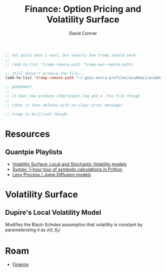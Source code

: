 :PROPERTIES:
:ID:       cfc50259-b12d-45d2-8693-5dd505a03096
:END:
#+TITLE:     Finance: Option Pricing and Volatility Surface
#+AUTHOR:    David Conner
#+EMAIL:     aionfork@gmail.com
#+DESCRIPTION: notes


#+begin_src emacs-lisp
;; not quite what i want, but exactly how tramp should work
;;
;; (add-to-list 'tramp-remote-path 'tramp-own-remote-path)

;; still doesn't produce the file...
(add-to-list 'tramp-remote-path "~/.guix-extra-profiles/academic/academic/bin")

;; goddammit.
;;
;; it does now produce /tmp/texput.log and a .tex file though
;;
;; (that it then deletes with no clear error message)

;; tramp is brilliant though
#+end_src


* Resources

** Quantpie Playlists

+ [[https://youtube.com/playlist?list=PLS3zAvd8OxexdeTQhhClK_jTGikAK0PJV][Volatility Surface: Local and Stochastic Volatility models]]
+ [[https://youtube.com/playlist?list=PLS3zAvd8OxewAal5pNbbLeRR4gMy8ip7N][Sympy: 1-hour tour of symbolic calculations in Python]]
+ [[https://youtube.com/playlist?list=PLS3zAvd8Oxezmx7IAg4RpBDItOdNb7q2h][Levy Process / Jump Diffusion models]]


* Volatility Surface

** Dupire's Local Volatility Model

Modifies the Black-Scholes assumption that volatility is constant by
parameterizing it as $\sigma(t,S_t)$

* Roam
+ [[id:fecf9468-ffb8-4f9d-9816-b10568c5afe8][Finance]]
